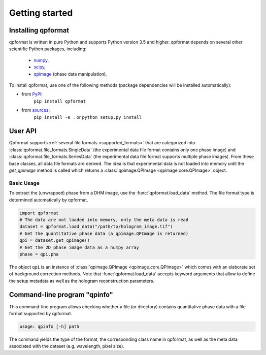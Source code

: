 ===============
Getting started
===============


Installing qpformat
===================

qpformat is written in pure Python and supports Python version 3.5
and higher. qpformat depends on several other scientific Python packages,
including:

 - `numpy <https://docs.scipy.org/doc/numpy/>`_,
 - `scipy <https://docs.scipy.org/doc/scipy/reference/>`_,
 - `qpimage <https://qpimage.readthedocs.io/en/stable/>`_ (phase data manipulation),

To install qpformat, use one of the following methods
(package dependencies will be installed automatically):

* from `PyPI <https://pypi.python.org/pypi/qpformat>`_:
    ``pip install qpformat``
* from `sources <https://github.com/RI-imaging/qpformat>`_:
    ``pip install -e .`` or
    ``python setup.py install``


User API
========
Qpformat supports :ref:`several file formats <supported_formats>` that are
categorized into :class:`qpformat.file_formats.SingleData`
(the experimental data file format contains only one phase image)
and :class:`qpformat.file_formats.SeriesData` (the experimental
data file format supports multiple phase images).
From these base classes, all data file formats are derived. The idea
is that experimental data is not loaded into memory until the
`get_qpimage` method is called which returns a
:class:`qpimage.QPImage <qpimage.core.QPImage>` object.


Basic Usage
-----------
To extract the (unwrapped) phase from a DHM image, use the
:func:`qpformat.load_data` method. The file format type is
determined automatically by qpformat.

.. code:: python

    import qpformat
    # The data are not loaded into memory, only the meta data is read
    dataset = qpformat.load_data("/path/to/hologram_image.tif")
    # Get the quantitative phase data (a qpimage.QPImage is returned)
    qpi = dataset.get_qpimage()
    # Get the 2D phase image data as a numpy array
    phase = qpi.pha

The object ``qpi`` is an instance of
:class:`qpimage.QPImage <qpimage.core.QPImage>` which
comes with an elaborate set of background correction methods. Note
that :func:`qpformat.load_data` accepts keyword arguments that allow
to define the setup metadata as well as the hologram reconstruction
parameters.


Command-line program "qpinfo"
=============================
This command-line program allows checking whether a file (or directory)
contains quantitative phase data with a file format supported by qpformat.

.. code::

  usage: qpinfo [-h] path

The command yields the type of the format, the corresponding class name
in qpformat, as well as the meta data associated with the dataset
(e.g. wavelength, pixel size).
